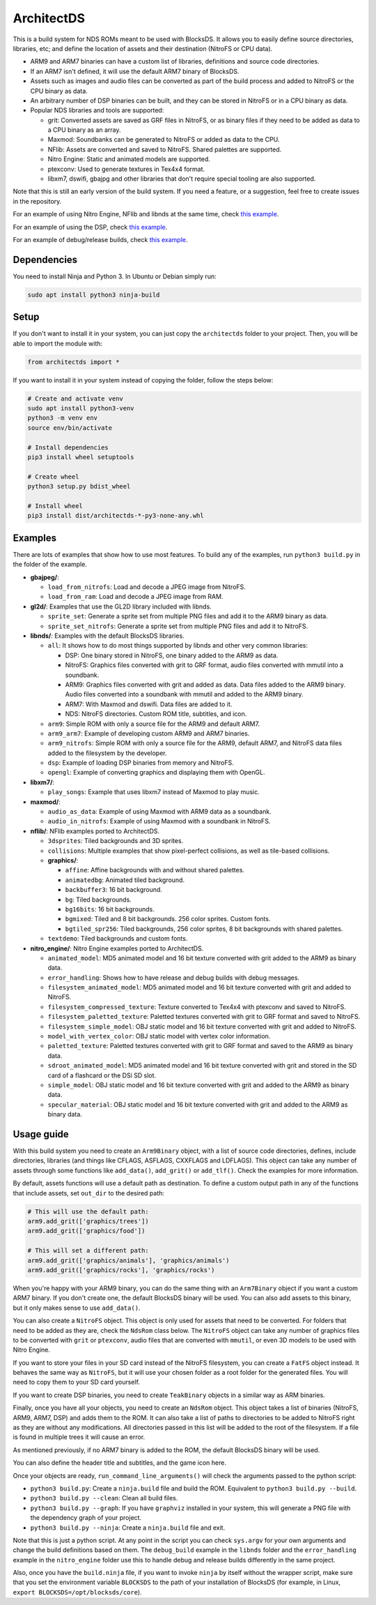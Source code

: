 ArchitectDS
===========

This is a build system for NDS ROMs meant to be used with BlocksDS. It allows
you to easily define source directories, libraries, etc; and define the location
of assets and their destination (NitroFS or CPU data).

- ARM9 and ARM7 binaries can have a custom list of libraries, definitions and
  source code directories.

- If an ARM7 isn't defined, it will use the default ARM7 binary of BlocksDS.

- Assets such as images and audio files can be converted as part of the build
  process and added to NitroFS or the CPU binary as data.

- An arbitrary number of DSP binaries can be built, and they can be stored in
  NitroFS or in a CPU binary as data.

- Popular NDS libraries and tools are supported:

  - grit: Converted assets are saved as GRF files in NitroFS, or as binary files
    if they need to be added as data to a CPU binary as an array.

  - Maxmod: Soundbanks can be generated to NitroFS or added as data to the CPU.

  - NFlib: Assets are converted and saved to NitroFS. Shared palettes are
    supported.

  - Nitro Engine: Static and animated models are supported.

  - ptexconv: Used to generate textures in Tex4x4 format.

  - libxm7, dswifi, gbajpg and other libraries that don't require special
    tooling are also supported.

Note that this is still an early version of the build system. If you need a
feature, or a suggestion, feel free to create issues in the repository.

For an example of using Nitro Engine, NFlib and libnds at the same time, check
`this example <examples/nitro_engine/using_nflib>`__.

For an example of using the DSP, check `this example <examples/libnds/dsp>`__.

For an example of debug/release builds, check `this example
<examples/libnds/debug_build>`__.

Dependencies
------------

You need to install Ninja and Python 3. In Ubuntu or Debian simply run:

.. code:: bash

    sudo apt install python3 ninja-build

Setup
-----

If you don't want to install it in your system, you can just copy the
``architectds`` folder to your project. Then, you will be able to import the module
with:

.. code:: python

    from architectds import *

If you want to install it in your system instead of copying the folder, follow
the steps below:

.. code:: bash

    # Create and activate venv
    sudo apt install python3-venv
    python3 -m venv env
    source env/bin/activate

    # Install dependencies
    pip3 install wheel setuptools

    # Create wheel
    python3 setup.py bdist_wheel

    # Install wheel
    pip3 install dist/architectds-*-py3-none-any.whl

Examples
--------

There are lots of examples that show how to use most features. To build any of
the examples, run ``python3 build.py`` in the folder of the example.

- **gbajpeg/**:

  - ``load_from_nitrofs``: Load and decode a JPEG image from NitroFS.

  - ``load_from_ram``: Load and decode a JPEG image from RAM.

- **gl2d/**: Examples that use the GL2D library included with libnds.

  - ``sprite_set``: Generate a sprite set from multiple PNG files and add it to
    the ARM9 binary as data.

  - ``sprite_set_nitrofs``: Generate a sprite set from multiple PNG files and
    add it to NitroFS.

- **libnds/**: Examples with the default BlocksDS libraries.

  - ``all``: It shows how to do most things supported by libnds and other very
    common libraries:

    - DSP: One binary stored in NitroFS, one binary added to the ARM9 as data.
    - NitroFS: Graphics files converted with grit to GRF format, audio files
      converted with mmutil into a soundbank.
    - ARM9: Graphics files converted with grit and added as data. Data files
      added to the ARM9 binary. Audio files converted into a soundbank with
      mmutil and added to the ARM9 binary.
    - ARM7: With Maxmod and dswifi. Data files are added to it.
    - NDS: NitroFS directories. Custom ROM title, subtitles, and icon.

  - ``arm9``: Simple ROM with only a source file for the ARM9 and default ARM7.

  - ``arm9_arm7``: Example of developing custom ARM9 and ARM7 binaries.

  - ``arm9_nitrofs``: Simple ROM with only a source file for the ARM9, default
    ARM7, and NitroFS data files added to the filesystem by the developer.

  - ``dsp``: Example of loading DSP binaries from memory and NitroFS.

  - ``opengl``: Example of converting graphics and displaying them with OpenGL.

- **libxm7/**:

  - ``play_songs``: Example that uses libxm7 instead of Maxmod to play music.

- **maxmod/**:

  - ``audio_as_data``: Example of using Maxmod with ARM9 data as a soundbank.

  - ``audio_in_nitrofs``: Example of using Maxmod with a soundbank in NitroFS.

- **nflib/**: NFlib examples ported to ArchitectDS.

  - ``3dsprites``: Tiled backgrounds and 3D sprites.

  - ``collisions``: Multiple examples that show pixel-perfect collisions, as
    well as tile-based collisions.

  - **graphics/**:

    - ``affine``: Affine backgrounds with and without shared palettes.

    - ``animatedbg``: Animated tiled background.

    - ``backbuffer3``: 16 bit background.

    - ``bg``: Tiled backgrounds.

    - ``bg16bits``: 16 bit backgrounds.

    - ``bgmixed``: Tiled and 8 bit backgrounds. 256 color sprites. Custom fonts.

    - ``bgtiled_spr256``: Tiled backgrounds, 256 color sprites, 8 bit
      backgrounds with shared palettes.

  - ``textdemo``: Tiled backgrounds and custom fonts.

- **nitro_engine/**: Nitro Engine examples ported to ArchitectDS.

  - ``animated_model``: MD5 animated model and 16 bit texture converted with
    grit added to the ARM9 as binary data.

  - ``error_handling``: Shows how to have release and debug builds with debug
    messages.

  - ``filesystem_animated_model``: MD5 animated model and 16 bit texture
    converted with grit and added to NitroFS.

  - ``filesystem_compressed_texture``: Texture converted to Tex4x4 with ptexconv
    and saved to NitroFS.

  - ``filesystem_paletted_texture``: Paletted textures converted with grit to
    GRF format and saved to NitroFS.

  - ``filesystem_simple_model``: OBJ static model and 16 bit texture converted
    with grit and added to NitroFS.

  - ``model_with_vertex_color``: OBJ static model with vertex color information.

  - ``paletted_texture``: Paletted textures converted with grit to GRF format
    and saved to the ARM9 as binary data.

  - ``sdroot_animated_model``: MD5 animated model and 16 bit texture converted
    with grit and stored in the SD card of a flashcard or the DSi SD slot.

  - ``simple_model``: OBJ static model and 16 bit texture converted with grit
    and added to the ARM9 as binary data.

  - ``specular_material``: OBJ static model and 16 bit texture converted with
    grit and added to the ARM9 as binary data.

Usage guide
-----------

With this build system you need to create an ``Arm9Binary`` object, with a list
of source code directories, defines, include directories, libraries (and things
like CFLAGS, ASFLAGS, CXXFLAGS and LDFLAGS). This object can take any number of
assets through some functions like ``add_data()``, ``add_grit()`` or
``add_tlf()``. Check the examples for more information.

By default, assets functions will use a default path as destination. To define a
custom output path in any of the functions that include assets, set ``out_dir``
to the desired path:

.. code:: python

    # This will use the default path:
    arm9.add_grit(['graphics/trees'])
    arm9.add_grit(['graphics/food'])

    # This will set a different path:
    arm9.add_grit(['graphics/animals'], 'graphics/animals')
    arm9.add_grit(['graphics/rocks'], 'graphics/rocks')

When you're happy with your ARM9 binary, you can do the same thing with an
``Arm7Binary`` object if you want a custom ARM7 binary. If you don't create one,
the default BlocksDS binary will be used. You can also add assets to this binary,
but it only makes sense to use ``add_data()``.

You can also create a ``NitroFS`` object. This object is only used for assets
that need to be converted. For folders that need to be added as they are, check
the ``NdsRom`` class below. The ``NitroFS`` object can take any number of
graphics files to be converted with ``grit`` or ``ptexconv``, audio files that
are converted with ``mmutil``, or even 3D models to be used with Nitro Engine.

If you want to store your files in your SD card instead of the NitroFS
filesystem, you can create a ``FatFS`` object instead. It behaves the same way
as ``NitroFS``, but it will use your chosen folder as a root folder for the
generated files. You will need to copy them to your SD card yourself.

If you want to create DSP binaries, you need to create ``TeakBinary`` objects in
a similar way as ARM binaries.

Finally, once you have all your objects, you need to create an ``NdsRom``
object. This object takes a list of binaries (NitroFS, ARM9, ARM7, DSP) and adds
them to the ROM. It can also take a list of paths to directories to be added to
NitroFS right as they are without any modifications. All directories passed in
this list will be added to the root of the filesystem. If a file is found in
multiple trees it will cause an error.

As mentioned previously, if no ARM7 binary is added to the ROM, the default
BlocksDS binary will be used.

You can also define the header title and subtitles, and the game icon here.

Once your objects are ready, ``run_command_line_arguments()`` will check the
arguments passed to the python script:

- ``python3 build.py``: Create a ``ninja.build`` file and build the ROM.
  Equivalent to ``python3 build.py --build``.

- ``python3 build.py --clean``: Clean all build files.

- ``python3 build.py --graph``: If you have ``graphviz`` installed in your
  system, this will generate a PNG file with the dependency graph of your
  project.

- ``python3 build.py --ninja``: Create a ``ninja.build`` file and exit.

Note that this is just a python script. At any point in the script you can check
``sys.argv`` for your own arguments and change the build definitions based on
them. The ``debug_build`` example in the ``libnds`` folder and the
``error_handling`` example in the ``nitro_engine`` folder use this to handle
debug and release builds differently in the same project.

Also, once you have the ``build.ninja`` file, if you want to invoke ``ninja`` by
itself without the wrapper script, make sure that you set the environment
variable ``BLOCKSDS`` to the path of your installation of BlocksDS (for example,
in Linux, ``export BLOCKSDS=/opt/blocksds/core``).
